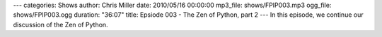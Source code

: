 ---
categories: Shows
author: Chris Miller
date: 2010/05/16 00:00:00
mp3_file: shows/FPIP003.mp3
ogg_file: shows/FPIP003.ogg
duration: "36:07"
title: Epsiode 003 - The Zen of Python, part 2
---
In this episode, we continue our discussion of the Zen of Python.
